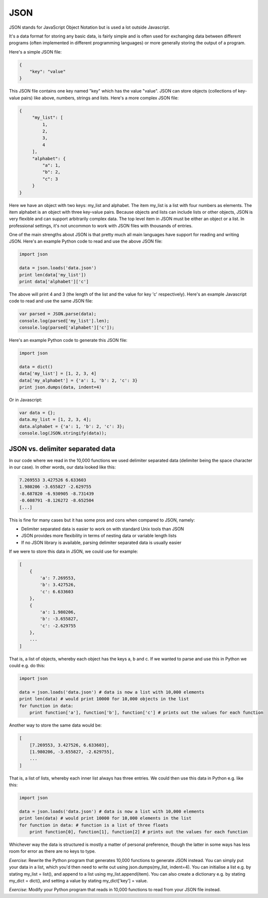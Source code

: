 JSON
----

JSON stands for JavaScript Object Notation but is used a lot outside Javascript.

It's a data format for storing any basic data, is fairly simple and is often used for exchanging data between different programs (often implemented in different programming languages) or more generally storing the output of a program.

Here's a simple JSON file:

.. code-block:: js

    {
        "key": "value"
    }

This JSON file contains one key named "key" which has the value "value". JSON can store objects (collections of key-value pairs) like above, numbers, strings and lists. Here's a more complex JSON file:

.. code-block:: js

    {
         "my_list": [
             1,
             2,
             3,
             4
         ],
         "alphabet": {
             "a": 1,
             "b": 2,
             "c": 3
         }
    }

Here we have an object with two keys: my_list and alphabet. The item my_list is a list with four numbers as elements. The item alphabet is an object with three key-value pairs. Because objects and lists can include lists or other objects, JSON is very flexible and can support arbitrarily complex data. The top level item in JSON must be either an object or a list. In professional settings, it's not uncommon to work with JSON files with thousands of entries.

One of the main strengths about JSON is that pretty much all main languages have support for reading and writing JSON. Here's an example Python code to read and use the above JSON file:

.. code-block:: python

    import json

    data = json.loads('data.json')
    print len(data['my_list'])
    print data['alphabet']['c']

The above will print 4 and 3 (the length of the list and the value for key 'c' respectively). Here's an example Javascript code to read and use the same JSON file:

.. code-block:: js

    var parsed = JSON.parse(data);
    console.log(parsed['my_list'].len);
    console.log(parsed['alphabet']['c']);

Here's an example Python code to generate this JSON file:

.. code-block:: python

    import json

    data = dict()
    data['my_list'] = [1, 2, 3, 4]
    data['my_alphabet'] = {'a': 1, 'b': 2, 'c': 3}
    print json.dumps(data, indent=4)

Or in Javascript:

.. code-block:: js

    var data = {};
    data.my_list = [1, 2, 3, 4];
    data.alphabet = {'a': 1, 'b': 2, 'c': 3};
    console.log(JSON.stringify(data));

JSON vs. delimiter separated data
=================================

In our code where we read in the 10,000 functions we used delimiter separated data (delimiter being the space character in our case). In other words, our data looked like this:

.. code-block:: bash

    7.269553 3.427526 6.633603
    1.980206 -3.655827 -2.629755
    -8.687820 -6.930905 -8.731439
    -0.608791 -8.126272 -8.652504
    [...]

This is fine for many cases but it has some pros and cons when compared to JSON, namely:

* Delimiter separated data is easier to work on with standard Unix tools than JSON
* JSON provides more flexibility in terms of nesting data or variable length lists
* If no JSON library is available, parsing delimiter separated data is usually easier

If we were to store this data in JSON, we could use for example:

.. code-block:: js

    [
        {
            'a': 7.269553,
            'b': 3.427526,
            'c': 6.633603
        },
        {
            'a': 1.980206,
            'b': -3.655827,
            'c': -2.629755
        },
        ...
    ]

That is, a list of objects, whereby each object has the keys a, b and c. If we wanted to parse and use this in Python we could e.g. do this:

.. code-block:: python

    import json

    data = json.loads('data.json') # data is now a list with 10,000 elements
    print len(data) # would print 10000 for 10,000 objects in the list
    for function in data:
        print function['a'], function['b'], function['c'] # prints out the values for each function

Another way to store the same data would be:

.. code-block:: js

    [
        [7.269553, 3.427526, 6.633603],
        [1.980206, -3.655827, -2.629755],
        ...
    ]

That is, a list of lists, whereby each inner list always has three entries. We could then use this data in Python e.g. like this:

.. code-block:: python

    import json

    data = json.loads('data.json') # data is now a list with 10,000 elements
    print len(data) # would print 10000 for 10,000 elements in the list
    for function in data: # function is a list of three floats
        print function[0], function[1], function[2] # prints out the values for each function

Whichever way the data is structured is mostly a matter of personal preference, though the latter in some ways has less room for error as there are no keys to type.

*Exercise*: Rewrite the Python program that generates 10,000 functions to generate JSON instead. You can simply put your data in a list, which you'd then need to write out using json.dumps(my_list, indent=4). You can initialise a list e.g. by stating my_list = list(), and append to a list using my_list.append(item). You can also create a dictionary e.g. by stating my_dict = dict(), and setting a value by stating my_dict['key'] = value.

*Exercise*: Modify your Python program that reads in 10,000 functions to read from your JSON file instead.


